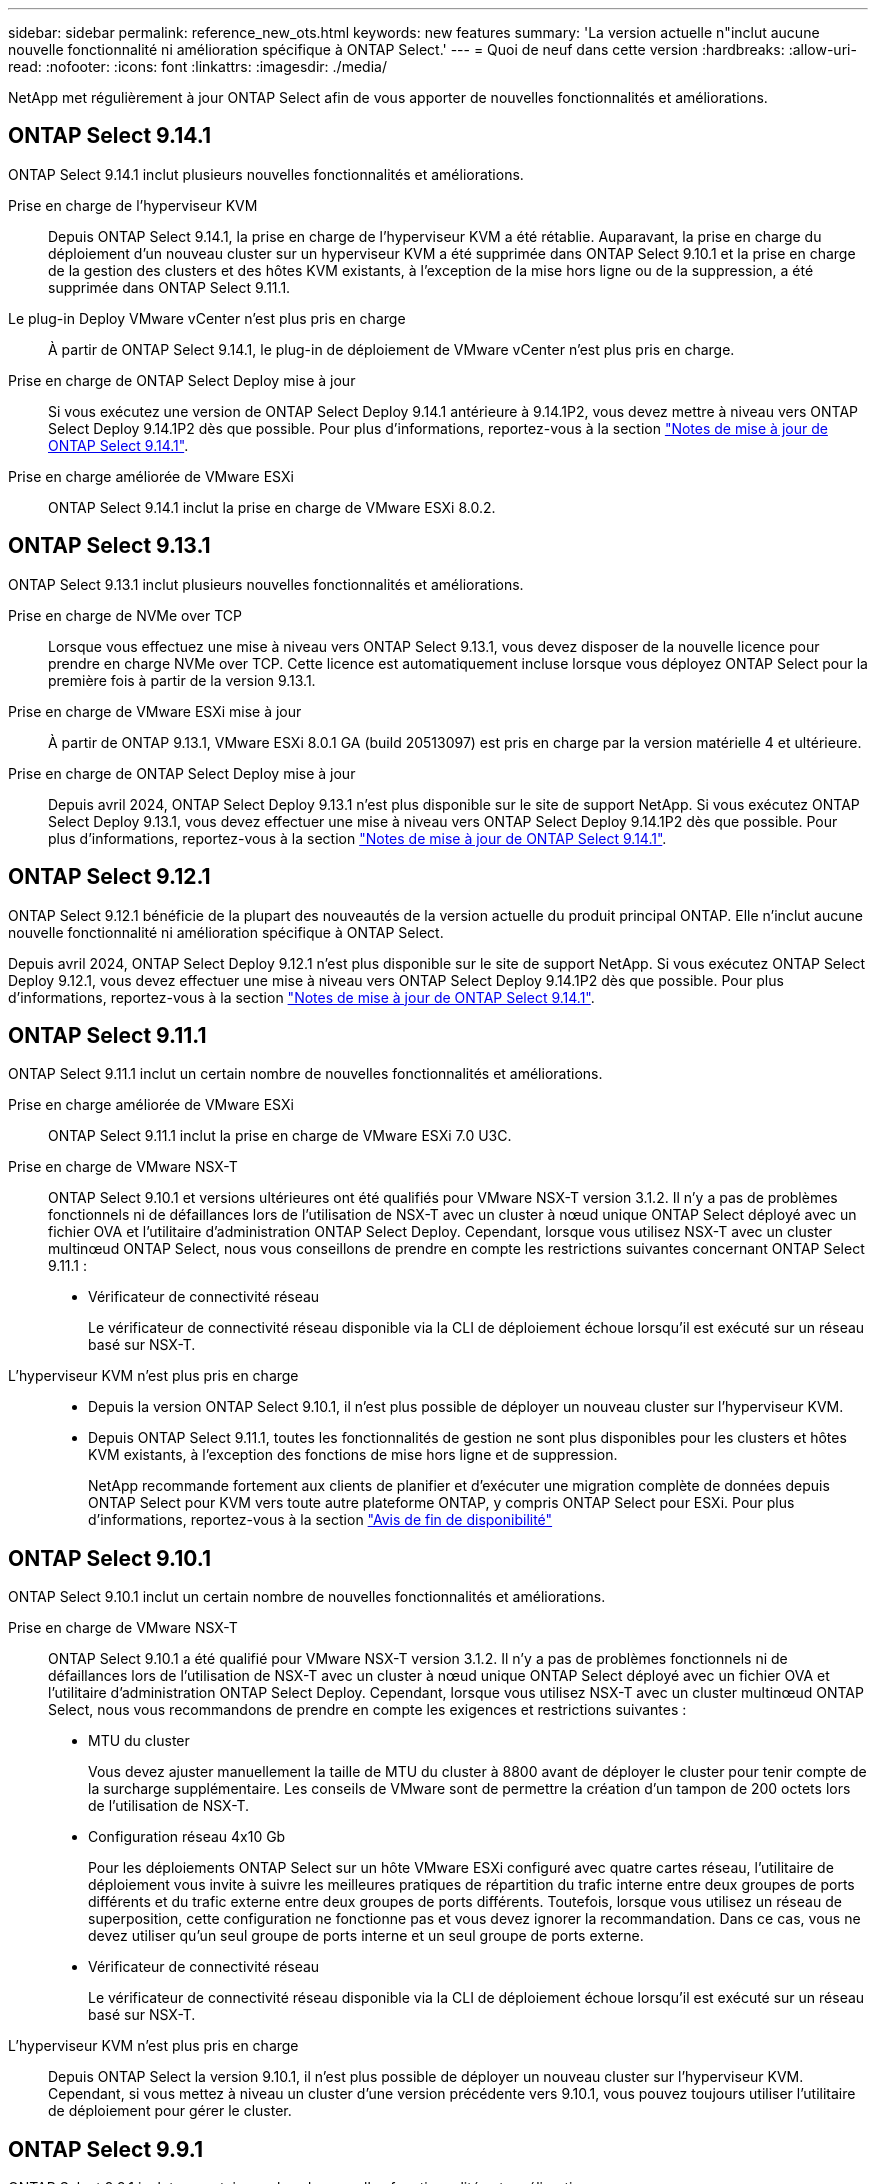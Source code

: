 ---
sidebar: sidebar 
permalink: reference_new_ots.html 
keywords: new features 
// summary: The current release includes several new features and improvements specific to ONTAP Select. 
summary: 'La version actuelle n"inclut aucune nouvelle fonctionnalité ni amélioration spécifique à ONTAP Select.' 
---
= Quoi de neuf dans cette version
:hardbreaks:
:allow-uri-read: 
:nofooter: 
:icons: font
:linkattrs: 
:imagesdir: ./media/


[role="lead"]
NetApp met régulièrement à jour ONTAP Select afin de vous apporter de nouvelles fonctionnalités et améliorations.



== ONTAP Select 9.14.1

ONTAP Select 9.14.1 inclut plusieurs nouvelles fonctionnalités et améliorations.

Prise en charge de l'hyperviseur KVM:: Depuis ONTAP Select 9.14.1, la prise en charge de l'hyperviseur KVM a été rétablie. Auparavant, la prise en charge du déploiement d'un nouveau cluster sur un hyperviseur KVM a été supprimée dans ONTAP Select 9.10.1 et la prise en charge de la gestion des clusters et des hôtes KVM existants, à l'exception de la mise hors ligne ou de la suppression, a été supprimée dans ONTAP Select 9.11.1.
Le plug-in Deploy VMware vCenter n'est plus pris en charge:: À partir de ONTAP Select 9.14.1, le plug-in de déploiement de VMware vCenter n'est plus pris en charge.
Prise en charge de ONTAP Select Deploy mise à jour:: Si vous exécutez une version de ONTAP Select Deploy 9.14.1 antérieure à 9.14.1P2, vous devez mettre à niveau vers ONTAP Select Deploy 9.14.1P2 dès que possible. Pour plus d'informations, reportez-vous à la section link:https://library.netapp.com/ecm/ecm_download_file/ECMLP2886733["Notes de mise à jour de ONTAP Select 9.14.1"^].
Prise en charge améliorée de VMware ESXi:: ONTAP Select 9.14.1 inclut la prise en charge de VMware ESXi 8.0.2.




== ONTAP Select 9.13.1

ONTAP Select 9.13.1 inclut plusieurs nouvelles fonctionnalités et améliorations.

Prise en charge de NVMe over TCP:: Lorsque vous effectuez une mise à niveau vers ONTAP Select 9.13.1, vous devez disposer de la nouvelle licence pour prendre en charge NVMe over TCP. Cette licence est automatiquement incluse lorsque vous déployez ONTAP Select pour la première fois à partir de la version 9.13.1.
Prise en charge de VMware ESXi mise à jour:: À partir de ONTAP 9.13.1, VMware ESXi 8.0.1 GA (build 20513097) est pris en charge par la version matérielle 4 et ultérieure.
Prise en charge de ONTAP Select Deploy mise à jour:: Depuis avril 2024, ONTAP Select Deploy 9.13.1 n'est plus disponible sur le site de support NetApp. Si vous exécutez ONTAP Select Deploy 9.13.1, vous devez effectuer une mise à niveau vers ONTAP Select Deploy 9.14.1P2 dès que possible. Pour plus d'informations, reportez-vous à la section link:https://library.netapp.com/ecm/ecm_download_file/ECMLP2886733["Notes de mise à jour de ONTAP Select 9.14.1"^].




== ONTAP Select 9.12.1

ONTAP Select 9.12.1 bénéficie de la plupart des nouveautés de la version actuelle du produit principal ONTAP. Elle n'inclut aucune nouvelle fonctionnalité ni amélioration spécifique à ONTAP Select.

Depuis avril 2024, ONTAP Select Deploy 9.12.1 n'est plus disponible sur le site de support NetApp. Si vous exécutez ONTAP Select Deploy 9.12.1, vous devez effectuer une mise à niveau vers ONTAP Select Deploy 9.14.1P2 dès que possible. Pour plus d'informations, reportez-vous à la section link:https://library.netapp.com/ecm/ecm_download_file/ECMLP2886733["Notes de mise à jour de ONTAP Select 9.14.1"^].



== ONTAP Select 9.11.1

ONTAP Select 9.11.1 inclut un certain nombre de nouvelles fonctionnalités et améliorations.

Prise en charge améliorée de VMware ESXi:: ONTAP Select 9.11.1 inclut la prise en charge de VMware ESXi 7.0 U3C.
Prise en charge de VMware NSX-T:: ONTAP Select 9.10.1 et versions ultérieures ont été qualifiés pour VMware NSX-T version 3.1.2. Il n'y a pas de problèmes fonctionnels ni de défaillances lors de l'utilisation de NSX-T avec un cluster à nœud unique ONTAP Select déployé avec un fichier OVA et l'utilitaire d'administration ONTAP Select Deploy. Cependant, lorsque vous utilisez NSX-T avec un cluster multinœud ONTAP Select, nous vous conseillons de prendre en compte les restrictions suivantes concernant ONTAP Select 9.11.1 :
+
--
* Vérificateur de connectivité réseau
+
Le vérificateur de connectivité réseau disponible via la CLI de déploiement échoue lorsqu'il est exécuté sur un réseau basé sur NSX-T.



--
L'hyperviseur KVM n'est plus pris en charge::
+
--
* Depuis la version ONTAP Select 9.10.1, il n'est plus possible de déployer un nouveau cluster sur l'hyperviseur KVM.
* Depuis ONTAP Select 9.11.1, toutes les fonctionnalités de gestion ne sont plus disponibles pour les clusters et hôtes KVM existants, à l'exception des fonctions de mise hors ligne et de suppression.
+
NetApp recommande fortement aux clients de planifier et d'exécuter une migration complète de données depuis ONTAP Select pour KVM vers toute autre plateforme ONTAP, y compris ONTAP Select pour ESXi. Pour plus d'informations, reportez-vous à la section https://mysupport.netapp.com/info/communications/ECMLP2877451.html["Avis de fin de disponibilité"^]



--




== ONTAP Select 9.10.1

ONTAP Select 9.10.1 inclut un certain nombre de nouvelles fonctionnalités et améliorations.

Prise en charge de VMware NSX-T:: ONTAP Select 9.10.1 a été qualifié pour VMware NSX-T version 3.1.2. Il n'y a pas de problèmes fonctionnels ni de défaillances lors de l'utilisation de NSX-T avec un cluster à nœud unique ONTAP Select déployé avec un fichier OVA et l'utilitaire d'administration ONTAP Select Deploy. Cependant, lorsque vous utilisez NSX-T avec un cluster multinœud ONTAP Select, nous vous recommandons de prendre en compte les exigences et restrictions suivantes :
+
--
* MTU du cluster
+
Vous devez ajuster manuellement la taille de MTU du cluster à 8800 avant de déployer le cluster pour tenir compte de la surcharge supplémentaire. Les conseils de VMware sont de permettre la création d'un tampon de 200 octets lors de l'utilisation de NSX-T.

* Configuration réseau 4x10 Gb
+
Pour les déploiements ONTAP Select sur un hôte VMware ESXi configuré avec quatre cartes réseau, l'utilitaire de déploiement vous invite à suivre les meilleures pratiques de répartition du trafic interne entre deux groupes de ports différents et du trafic externe entre deux groupes de ports différents. Toutefois, lorsque vous utilisez un réseau de superposition, cette configuration ne fonctionne pas et vous devez ignorer la recommandation. Dans ce cas, vous ne devez utiliser qu'un seul groupe de ports interne et un seul groupe de ports externe.

* Vérificateur de connectivité réseau
+
Le vérificateur de connectivité réseau disponible via la CLI de déploiement échoue lorsqu'il est exécuté sur un réseau basé sur NSX-T.



--
L'hyperviseur KVM n'est plus pris en charge:: Depuis ONTAP Select la version 9.10.1, il n'est plus possible de déployer un nouveau cluster sur l'hyperviseur KVM. Cependant, si vous mettez à niveau un cluster d'une version précédente vers 9.10.1, vous pouvez toujours utiliser l'utilitaire de déploiement pour gérer le cluster.




== ONTAP Select 9.9.1

ONTAP Select 9.9.1 inclut un certain nombre de nouvelles fonctionnalités et améliorations.

Prise en charge de la famille de processeurs:: À partir de ONTAP Select 9.9.1, seuls les modèles de processeurs Intel Xeon Sandy Bridge ou version ultérieure sont pris en charge pour ONTAP Select.
Prise en charge de VMware ESXi mise à jour:: La prise en charge de VMware ESXi a été améliorée avec ONTAP Select 9.9.1. Les versions suivantes sont désormais prises en charge :
+
--
* ESXi 7.0 U2
* ESXi 7.0 U1


--




== ONTAP Select 9.8

ONTAP Select 9.8 inclut plusieurs fonctionnalités nouvelles et modifiées.

Interface haut débit:: La fonction d'interface haut débit améliore la connectivité réseau en offrant une option pour les réseaux 25G (25GbE) et 40G (40GbE). Pour obtenir les meilleures performances lors de l'utilisation de ces vitesses élevées, vous devez respecter les meilleures pratiques en matière de configurations de mappage des ports, comme décrit dans la documentation ONTAP Select.
Prise en charge de VMware ESXi mise à jour:: Deux changements ont été apportés à ONTAP Select 9.8 concernant la prise en charge de VMware ESXi.
+
--
* ESXi 7.0 est pris en charge (GA Build 15843807 et versions ultérieures)
* ESXi 6.0 n'est plus pris en charge


--

